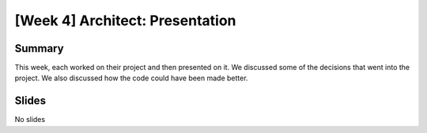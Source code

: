[Week 4] Architect: Presentation
================================

Summary
-------

This week, each worked on their project and then presented on it.  
We discussed some of the decisions that went into the project.  
We also discussed how the code could have been made better. 

Slides
------

No slides